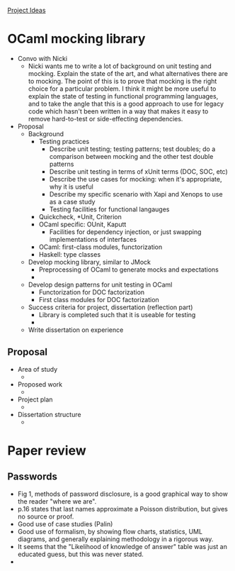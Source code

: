 _Project Ideas_

* OCaml mocking library

- Convo with Nicki
  - Nicki wants me to write a lot of background on unit testing and
    mocking. Explain the state of the art, and what alternatives there
    are to mocking. The point of this is to prove that mocking is the
    right choice for a particular problem. I think it might be more
    useful to explain the state of testing in functional programming
    languages, and to take the angle that this is a good approach to
    use for legacy code which hasn't been written in a way that makes
    it easy to remove hard-to-test or side-effecting dependencies.
- Proposal
  - Background
    - Testing practices
      - Describe unit testing; testing patterns; test doubles; do a
        comparison between mocking and the other test double patterns
      - Describe unit testing in terms of xUnit terms (DOC, SOC, etc)
      - Describe the use cases for mocking: when it's appropriate, why
        it is useful
      - Describe my specific scenario with Xapi and Xenops to use as a case study
      - Testing facilities for functional langauges
	- Quickcheck, *Unit, Criterion
	- OCaml specific: OUnit, Kaputt
      - Facilities for dependency injection, or just swapping
        implementations of interfaces
	- OCaml: first-class modules, functorization
	- Haskell: type classes
  - Develop mocking library, similar to JMock
    - Preprocessing of OCaml to generate mocks and expectations
    - 
  - Develop design patterns for unit testing in OCaml
    - Functorization for DOC factorization
    - First class modules for DOC factorization
  - Success criteria for project, dissertation (reflection part)
    - Library is completed such that it is useable for testing
    - 
  - Write dissertation on experience 

** Proposal

- Area of study
  - 
- Proposed work
  - 
- Project plan
  - 
- Dissertation structure
  - 

* Paper review

** Passwords
  - Fig 1, methods of password disclosure, is a good graphical way to
    show the reader "where we are".
  - p.16 states that last names approximate a Poisson distribution,
    but gives no source or proof.
  - Good use of case studies (Palin)
  - Good use of formalism, by showing flow charts, statistics, UML
    diagrams, and generally explaining methodology in a rigorous way.
  - It seems that the "Likelihood of knowledge of answer" table was
    just an educated guess, but this was never stated.
  - 
